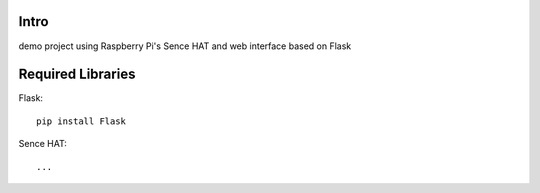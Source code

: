 Intro
=====

demo project using Raspberry Pi's Sence HAT and web interface based on Flask


Required Libraries
==================

Flask::

  pip install Flask

Sence HAT::

  ...
